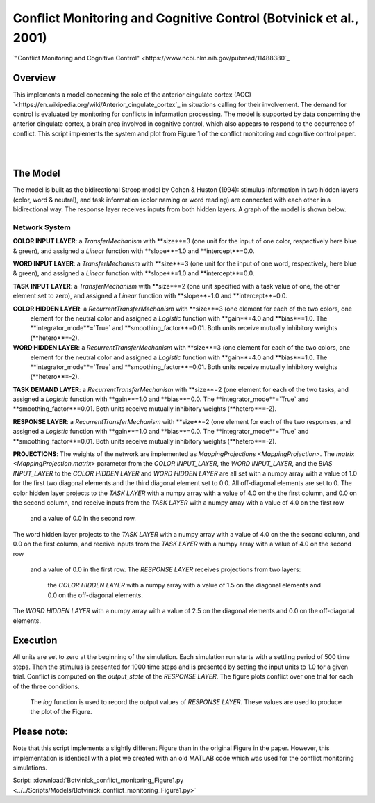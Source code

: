 
Conflict Monitoring and Cognitive Control (Botvinick et al., 2001)
================================================================
`"Conflict Monitoring and Cognitive Control" <https://www.ncbi.nlm.nih.gov/pubmed/11488380`_

Overview
--------
This implements a model concerning the role of the anterior cingulate cortex (ACC)
`<https://en.wikipedia.org/wiki/Anterior_cingulate_cortex`_ in situations calling for their
involvement. The demand for control is evaluated by monitoring for conflicts in information processing.
The model is supported by data concerning the anterior cingulate cortex, a brain area involved in cognitive control,
which also appears to respond to the occurrence of conflict.
This script implements the system and plot from Figure 1 of the conflict monitoring and cognitive control paper.


.. _conflict_PNL_Fig:

.. figure:: _static/conflict_PNL.svg
   :figwidth: 45 %
   :align: left
   :alt: Botvinick et al., 2001 plot produced by PsyNeuLink

.. _conflict_energy_MATLAB_Fig:

.. figure:: _static/conflict_energy_MATLAB.svg
   :figwidth: 45 %
   :align: right
   :alt: Botvinick et al., 2001 plot produced by MATLAB


The Model
---------
The model is built as the bidirectional Stroop model by Cohen & Huston (1994): stimulus information in two hidden
layers (color, word & neutral), and task information (color naming or word reading) are connected with each other in a
bidirectional way. The response layer receives inputs from both hidden layers. A graph of the model is shown below.

.. _conflict_monitoring_Graph:

.. figure:: _static/conflict_monitoring.svg
   :figwidth: 75 %
   :align: center
   :alt: Botvinick System Graph

Network System
~~~~~~~~~~~~~~
**COLOR INPUT LAYER**:  a `TransferMechanism` with **size**=3 (one unit for the input of one color, respectively
here blue & green), and assigned a `Linear` function with **slope**=1.0 and **intercept**=0.0.

**WORD INPUT LAYER**:  a `TransferMechanism` with **size**=3 (one unit for the input of one word, respectively,
here blue & green), and assigned a `Linear` function with **slope**=1.0 and **intercept**=0.0.

**TASK INPUT LAYER**:  a `TransferMechanism` with **size**=2 (one unit specified with a task
value of one, the other element set to zero), and assigned a `Linear` function with **slope**=1.0 and **intercept**=0.0.

**COLOR HIDDEN LAYER**: a `RecurrentTransferMechanism` with **size**=3 (one element for each of the two colors, one
 element for the neutral color and assigned a `Logistic` function with **gain**=4.0 and **bias**=1.0.
 The **integrator_mode**=`True` and **smoothing_factor**=0.01. Both units receive mutually inhibitory weights
 (**hetero**=-2).

**WORD HIDDEN LAYER**: a `RecurrentTransferMechanism` with **size**=3 (one element for each of the two colors, one
 element for the neutral color and assigned a `Logistic` function with **gain**=4.0 and **bias**=1.0.
 The **integrator_mode**=`True` and **smoothing_factor**=0.01. Both units receive mutually inhibitory weights
 (**hetero**=-2).

**TASK DEMAND LAYER**: a `RecurrentTransferMechanism` with **size**=2 (one element for each of the two tasks, and
assigned a `Logistic` function with **gain**=1.0 and **bias**=0.0. The **integrator_mode**=`True`
and **smoothing_factor**=0.01. Both units receive mutually inhibitory weights (**hetero**=-2).

**RESPONSE LAYER**: a `RecurrentTransferMechanism` with **size**=2 (one element for each of the two responses, and
assigned a `Logistic` function with **gain**=1.0 and **bias**=0.0. The **integrator_mode**=`True`
and **smoothing_factor**=0.01. Both units receive mutually inhibitory weights (**hetero**=-2).

**PROJECTIONS**:  The weights of the  network are implemented as `MappingProjections <MappingProjection>`.
The `matrix <MappingProjection.matrix>` parameter from the *COLOR INPUT_LAYER*, the *WORD INPUT_LAYER*, and the
*BIAS INPUT_LAYER* to the *COLOR HIDDEN LAYER* and *WORD HIDDEN LAYER* are all set with a numpy array with a value of
1.0 for the first two diagonal elements and the third diagonal element set to 0.0. All off-diagonal elements are set to 0.
The color hidden layer projects to the *TASK LAYER* with a numpy array with a value of 4.0 on the the first column, and
0.0 on the second column, and receive inputs from the *TASK LAYER* with a numpy array with a value of 4.0 on the first row
 and a value of 0.0 in the second row.
The word hidden layer projects to the *TASK LAYER* with a numpy array with a value of 4.0 on the the second column, and
0.0 on the first column, and receive inputs from the *TASK LAYER* with a numpy array with a value of 4.0 on the second row
 and a value of 0.0 in the first row.
 The *RESPONSE LAYER* receives projections from two layers:
  the *COLOR HIDDEN LAYER* with a numpy array with a value of 1.5 on the diagonal elements and 0.0 on the off-diagonal
  elements.
The *WORD HIDDEN LAYER* with a numpy array with a value of 2.5 on the diagonal elements and 0.0 on the off-diagonal
elements.

Execution
---------
All units are set to zero at the beginning of the simulation. Each simulation run starts with a settling
period of 500 time steps. Then the stimulus is presented for 1000 time steps and is presented by setting the input
units to 1.0 for a given trial. Conflict is computed on the `output_state` of the *RESPONSE LAYER*. The figure plots
conflict over one trial for each of the three conditions.
 The `log` function is used to record the output values of *RESPONSE LAYER*. These values are used to produce
 the plot of the Figure.

Please note:
------------
Note that this script implements a slightly different Figure than in the original Figure in the paper.
However, this implementation is identical with a plot we created with an old MATLAB code which was used for the
conflict monitoring simulations.

Script: :download:`Botvinick_conflict_monitoring_Figure1.py <../../Scripts/Models/Botvinick_conflict_monitoring_Figure1.py>`
